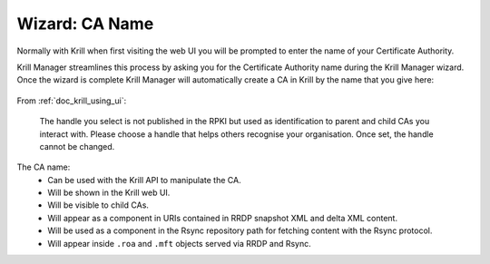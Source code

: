 .. _doc_krill_manager_wizard_ca_name:

Wizard: CA Name
====================

Normally with Krill when first visiting the web UI you will be prompted to enter
the name of your Certificate Authority.

Krill Manager streamlines this process by asking you for the Certificate
Authority name during the Krill Manager wizard. Once the wizard is complete Krill
Manager will automatically create a CA in Krill by the name that you give here:

.. figure:: img/ca-name.png
   :alt: Wizard CA name page screenshot.

From :ref:`doc_krill_using_ui`:

.. epigraph::

   The handle you select is not published in the RPKI but used as identification to
   parent and child CAs you interact with. Please choose a handle that helps others
   recognise your organisation. Once set, the handle cannot be changed.

The CA name:
  - Can be used with the Krill API to manipulate the CA.
  - Will be shown in the Krill web UI.
  - Will be visible to child CAs.
  - Will appear as a component in URIs contained in RRDP snapshot XML and delta
    XML content.
  - Will be used as a component in the Rsync repository path for fetching content
    with the Rsync protocol.
  - Will appear inside ``.roa`` and ``.mft`` objects served via RRDP and Rsync.